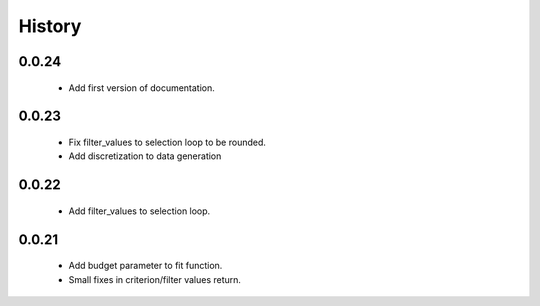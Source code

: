 History
=======

0.0.24
------
    * Add first version of documentation.

0.0.23
------
    * Fix filter_values to selection loop to be rounded.
    * Add discretization to data generation

0.0.22
------
    * Add filter_values to selection loop.

0.0.21
------
    * Add budget parameter to fit function.
    * Small fixes in criterion/filter values return.